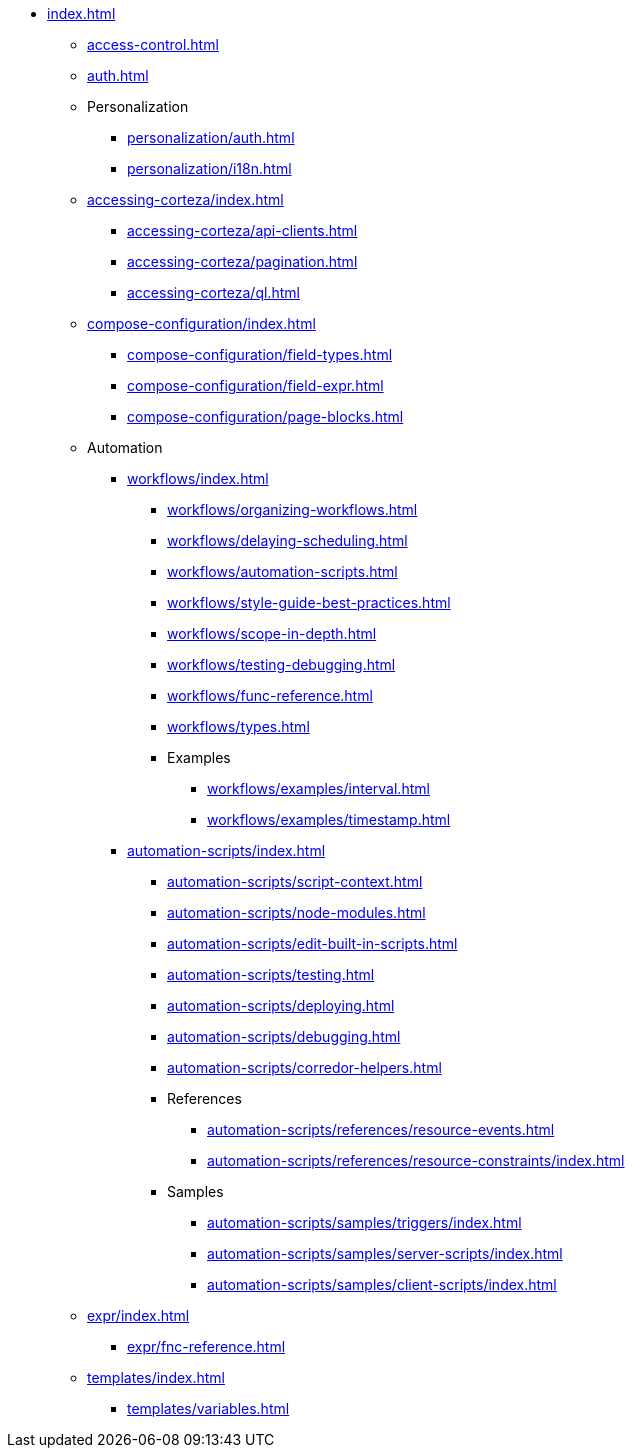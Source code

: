 * xref:index.adoc[]

** xref:access-control.adoc[]

** xref:auth.adoc[]

** Personalization
*** xref:personalization/auth.adoc[]
*** xref:personalization/i18n.adoc[]

** xref:accessing-corteza/index.adoc[]
*** xref:accessing-corteza/api-clients.adoc[]
*** xref:accessing-corteza/pagination.adoc[]
*** xref:accessing-corteza/ql.adoc[]
// @todo cleanup
// *** Examples
// **** CortezaAPI/compose
// ***** xref:accessing-corteza/examples/compose/sending-emails.adoc[]
// ***** xref:accessing-corteza/examples/compose/record-list.adoc[]
// ***** xref:accessing-corteza/examples/compose/record-read.adoc[]
// ***** xref:accessing-corteza/examples/compose/record-create.adoc[]
// ***** xref:accessing-corteza/examples/compose/record-update.adoc[]
// ***** xref:accessing-corteza/examples/compose/record-delete.adoc[]
// ***** xref:accessing-corteza/examples/compose/download-attachment.adoc[]

** xref:compose-configuration/index.adoc[]
*** xref:compose-configuration/field-types.adoc[]
*** xref:compose-configuration/field-expr.adoc[]
*** xref:compose-configuration/page-blocks.adoc[]
// @todo cleanup
// *** Examples
// **** xref:compose-configuration/examples/page-blocks/index.adoc[]
// **** xref:compose-configuration/examples/field-expressions.adoc[]

** Automation
*** xref:workflows/index.adoc[]
**** xref:workflows/organizing-workflows.adoc[]
**** xref:workflows/delaying-scheduling.adoc[]
**** xref:workflows/automation-scripts.adoc[]
**** xref:workflows/style-guide-best-practices.adoc[]
**** xref:workflows/scope-in-depth.adoc[]
**** xref:workflows/testing-debugging.adoc[]
**** xref:workflows/func-reference.adoc[]
**** xref:workflows/types.adoc[]
**** Examples
***** xref:workflows/examples/interval.adoc[]
***** xref:workflows/examples/timestamp.adoc[]

*** xref:automation-scripts/index.adoc[]
**** xref:automation-scripts/script-context.adoc[]
**** xref:automation-scripts/node-modules.adoc[]
**** xref:automation-scripts/edit-built-in-scripts.adoc[]
**** xref:automation-scripts/testing.adoc[]
**** xref:automation-scripts/deploying.adoc[]
**** xref:automation-scripts/debugging.adoc[]
**** xref:automation-scripts/corredor-helpers.adoc[]
**** References
***** xref:automation-scripts/references/resource-events.adoc[]
***** xref:automation-scripts/references/resource-constraints/index.adoc[]
**** Samples
***** xref:automation-scripts/samples/triggers/index.adoc[]
***** xref:automation-scripts/samples/server-scripts/index.adoc[]
***** xref:automation-scripts/samples/client-scripts/index.adoc[]

** xref:expr/index.adoc[]
*** xref:expr/fnc-reference.adoc[]

** xref:templates/index.adoc[]
*** xref:templates/variables.adoc[]
// *** Examples
// **** ...

// ** xref:provisioning/index.adoc[]
// *** ...
// *** Samples
// **** ...
